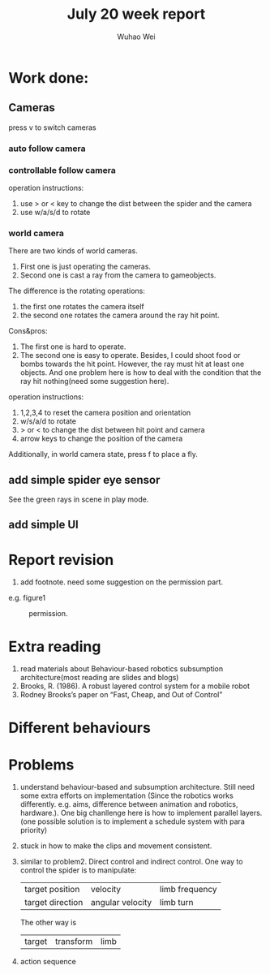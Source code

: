 #+Title: July 20 week report
#+Author: Wuhao Wei

* Work done:


** Cameras
press v to switch cameras

*** auto follow camera

*** controllable follow camera
  operation instructions:
   1. use > or < key to change the dist between the spider and the camera
   2. use w/a/s/d to rotate

*** world camera
There are two kinds of world cameras.
1. First one is just operating the cameras. 
2. Second one is cast a ray from the camera to gameobjects.
The difference is the rotating operations:
1. the first one rotates the camera itself
2. the second one rotates the camera around the ray hit point. 
Cons&pros:
1. The first one is hard to operate.
2. The second one is easy to operate. Besides, I could shoot food or bombs towards the hit point. However, the ray must hit at least one objects. And one problem here is how to deal with the condition that the ray hit nothing(need some suggestion here).
operation instructions:
1. 1,2,3,4 to reset the camera position and orientation
2. w/s/a/d to rotate
3. > or < to change the dist between hit point and camera
4. arrow keys to change the position of the camera

Additionally, in world camera state, press f to place a fly.

** add simple spider eye sensor 
See the green rays in scene in play mode.
** add simple UI 



* Report revision
1. add footnote. need some suggestion on the permission part.
e.g. figure1
#+CAPTION: permission.
#+LABEL: mylabel
#+ATTR_LATEX: width=5cm
[[./img/permission_sample.png]]


* Extra reading
1. read materials about Behaviour-based robotics
   subsumption architecture(most reading are slides and blogs)
2. Brooks, R. (1986). A robust layered control system for a mobile robot
3. Rodney Brooks’s paper on “Fast, Cheap, and Out of Control”

* Different behaviours
  
* Problems
1.  understand behaviour-based and subsumption architecture. 
    Still need some extra efforts on implementation
    (Since the robotics works differently. e.g. aims, difference between animation and
    robotics, hardware.).
    One big chanllenge here is how to implement parallel layers.(one possible solution 
    is to implement a schedule system with para priority)
    
2.  stuck in how to make the clips and movement consistent.
3.  similar to problem2. Direct control and indirect control.
    One way to control the spider is to manipulate:
    | target position  | velocity         | limb frequency |
    | target direction | angular velocity | limb turn      |
  
    The other way is 
    | target | transform | limb |

4.  action sequence
    

